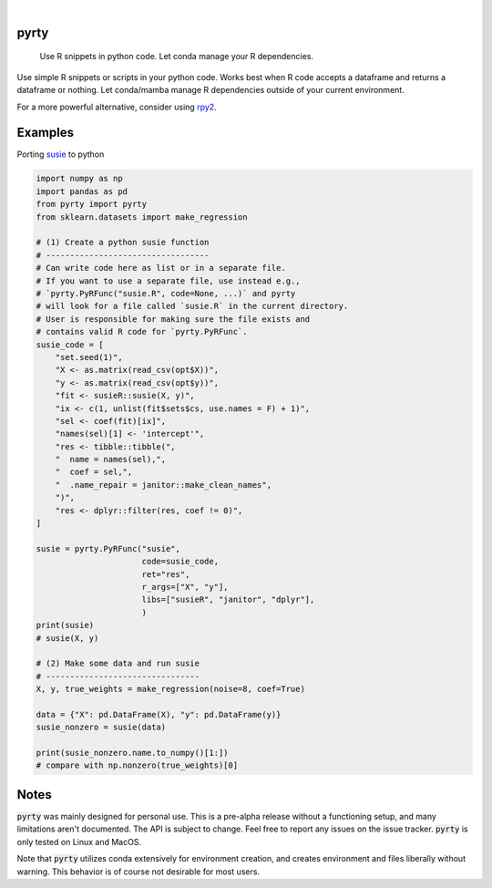 .. These are examples of badges you might want to add to your README:
   please update the URLs accordingly

    .. image:: https://api.cirrus-ci.com/github/<USER>/pyrty.svg?branch=main
        :alt: Built Status
        :target: https://cirrus-ci.com/github/<USER>/pyrty
    .. image:: https://readthedocs.org/projects/pyrty/badge/?version=latest
        :alt: ReadTheDocs
        :target: https://pyrty.readthedocs.io/en/stable/
    .. image:: https://img.shields.io/coveralls/github/<USER>/pyrty/main.svg
        :alt: Coveralls
        :target: https://coveralls.io/r/<USER>/pyrty
    .. image:: https://img.shields.io/pypi/v/pyrty.svg
        :alt: PyPI-Server
        :target: https://pypi.org/project/pyrty/
    .. image:: https://img.shields.io/conda/vn/conda-forge/pyrty.svg
        :alt: Conda-Forge
        :target: https://anaconda.org/conda-forge/pyrty
    .. image:: https://pepy.tech/badge/pyrty/month
        :alt: Monthly Downloads
        :target: https://pepy.tech/project/pyrty
    .. image:: https://img.shields.io/twitter/url/http/shields.io.svg?style=social&label=Twitter
        :alt: Twitter
        :target: https://twitter.com/pyrty

.. image:: https://img.shields.io/badge/-PyScaffold-005CA0?logo=pyscaffold
    :alt: Project generated with PyScaffold
    :target: https://pyscaffold.org/

|

=====
pyrty
=====


    Use R snippets in python code. Let conda manage your R dependencies.


Use simple R snippets or scripts in your python code. Works best when R code accepts a dataframe and returns a dataframe or nothing. Let conda/mamba manage R dependencies outside of your current environment.

For a more powerful alternative, consider using `rpy2`_.


=====
Examples
=====

Porting `susie`_ to python

.. code-block:: python

    import numpy as np
    import pandas as pd
    from pyrty import pyrty
    from sklearn.datasets import make_regression

    # (1) Create a python susie function
    # ----------------------------------
    # Can write code here as list or in a separate file.
    # If you want to use a separate file, use instead e.g.,
    # `pyrty.PyRFunc("susie.R", code=None, ...)` and pyrty 
    # will look for a file called `susie.R` in the current directory.
    # User is responsible for making sure the file exists and
    # contains valid R code for `pyrty.PyRFunc`.
    susie_code = [
        "set.seed(1)",
        "X <- as.matrix(read_csv(opt$X))",
        "y <- as.matrix(read_csv(opt$y))",
        "fit <- susieR::susie(X, y)",
        "ix <- c(1, unlist(fit$sets$cs, use.names = F) + 1)",
        "sel <- coef(fit)[ix]",
        "names(sel)[1] <- 'intercept'",
        "res <- tibble::tibble(",
        "  name = names(sel),",
        "  coef = sel,",
        "  .name_repair = janitor::make_clean_names",
        ")",
        "res <- dplyr::filter(res, coef != 0)",
    ]

    susie = pyrty.PyRFunc("susie",
                          code=susie_code,
                          ret="res",
                          r_args=["X", "y"],
                          libs=["susieR", "janitor", "dplyr"],
                          )
    print(susie)
    # susie(X, y)

    # (2) Make some data and run susie
    # --------------------------------
    X, y, true_weights = make_regression(noise=8, coef=True)

    data = {"X": pd.DataFrame(X), "y": pd.DataFrame(y)}
    susie_nonzero = susie(data)

    print(susie_nonzero.name.to_numpy()[1:])
    # compare with np.nonzero(true_weights)[0]


=====
Notes
=====

:code:`pyrty` was mainly designed for personal use. This is a pre-alpha release without a functioning setup, and many limitations aren't documented. The API is subject to change. Feel free to report any issues on the issue tracker. :code:`pyrty` is only tested on Linux and MacOS.

Note that :code:`pyrty` utilizes conda extensively for environment creation, and creates environment and files liberally without warning. This behavior is of course not desirable for most users.


.. _rpy2: https://rpy2.github.io/index.html
.. _susie: https://stephenslab.github.io/susieR/index.html